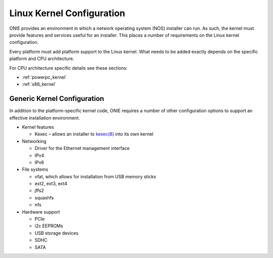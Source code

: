 **************************
Linux Kernel Configuration
**************************

ONIE provides an environment in which a network operating system (NOS) installer 
can run. As such, the kernel must provide features and services useful for an
installer.  This places a number of requirements on the Linux kernel configuration.

Every platform must add platform support to the Linux kernel.  What
needs to be added exactly depends on the specific platform and CPU
architecture.

For CPU architecture specific details see these sections:

- :ref:`powerpc_kernel`

- :ref:`x86_kernel`

Generic Kernel Configuration
============================

In addition to the platform-specific kernel code, ONIE requires a
number of other configuration options to support an effective
installation environment.

* Kernel features

  * Kexec – allows an installer to `kexec(8)
    <http://linux.die.net/man/8/kexec>`_ into its own kernel

* Networking

  * Driver for the Ethernet management interface
  * IPv4
  * IPv6

* File systems

  * vfat, which allows for installation from USB memory sticks
  * ext2, ext3, ext4
  * jffs2
  * squashfs
  * nfs

* Hardware support

  * PCIe
  * i2c EEPROMs
  * USB storage devices
  * SDHC
  * SATA
